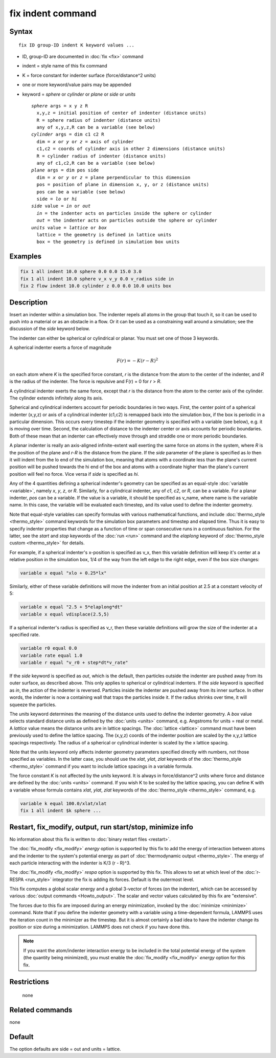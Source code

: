 .. index:: fix indent

fix indent command
==================

Syntax
""""""

.. parsed-literal::

   fix ID group-ID indent K keyword values ...

* ID, group-ID are documented in :doc:`fix <fix>` command
* indent = style name of this fix command
* K = force constant for indenter surface (force/distance\^2 units)
* one or more keyword/value pairs may be appended
* keyword = *sphere* or *cylinder* or *plane* or *side* or *units*

  .. parsed-literal::

       *sphere* args = x y z R
         x,y,z = initial position of center of indenter (distance units)
         R = sphere radius of indenter (distance units)
         any of x,y,z,R can be a variable (see below)
       *cylinder* args = dim c1 c2 R
         dim = *x* or *y* or *z* = axis of cylinder
         c1,c2 = coords of cylinder axis in other 2 dimensions (distance units)
         R = cylinder radius of indenter (distance units)
         any of c1,c2,R can be a variable (see below)
       *plane* args = dim pos side
         dim = *x* or *y* or *z* = plane perpendicular to this dimension
         pos = position of plane in dimension x, y, or z (distance units)
         pos can be a variable (see below)
         side = *lo* or *hi*
       *side* value = *in* or *out*
         *in* = the indenter acts on particles inside the sphere or cylinder
         *out* = the indenter acts on particles outside the sphere or cylinder
       *units* value = *lattice* or *box*
         lattice = the geometry is defined in lattice units
         box = the geometry is defined in simulation box units

Examples
""""""""

.. code-block:: LAMMPS

   fix 1 all indent 10.0 sphere 0.0 0.0 15.0 3.0
   fix 1 all indent 10.0 sphere v_x v_y 0.0 v_radius side in
   fix 2 flow indent 10.0 cylinder z 0.0 0.0 10.0 units box

Description
"""""""""""

Insert an indenter within a simulation box.  The indenter repels all
atoms in the group that touch it, so it can be used to push into a
material or as an obstacle in a flow.  Or it can be used as a
constraining wall around a simulation; see the discussion of the
*side* keyword below.

The indenter can either be spherical or cylindrical or planar.  You
must set one of those 3 keywords.

A spherical indenter exerts a force of magnitude

.. math::

   F(r) = - K \left( r - R \right)^2

on each atom where *K* is the specified force constant, *r* is the
distance from the atom to the center of the indenter, and *R* is the
radius of the indenter.  The force is repulsive and F(r) = 0 for *r* >
*R*\ .

A cylindrical indenter exerts the same force, except that *r* is the
distance from the atom to the center axis of the cylinder.  The
cylinder extends infinitely along its axis.

Spherical and cylindrical indenters account for periodic boundaries in
two ways.  First, the center point of a spherical indenter (x,y,z) or
axis of a cylindrical indenter (c1,c2) is remapped back into the
simulation box, if the box is periodic in a particular dimension.
This occurs every timestep if the indenter geometry is specified with
a variable (see below), e.g. it is moving over time.  Second, the
calculation of distance to the indenter center or axis accounts for
periodic boundaries.  Both of these mean that an indenter can
effectively move through and straddle one or more periodic boundaries.

A planar indenter is really an axis-aligned infinite-extent wall
exerting the same force on atoms in the system, where *R* is the
position of the plane and *r-R* is the distance from the plane.  If
the *side* parameter of the plane is specified as *lo* then it will
indent from the lo end of the simulation box, meaning that atoms with
a coordinate less than the plane's current position will be pushed
towards the hi end of the box and atoms with a coordinate higher than
the plane's current position will feel no force.  Vice versa if *side*
is specified as *hi*\ .

Any of the 4 quantities defining a spherical indenter's geometry can
be specified as an equal-style :doc:`variable <variable>`, namely *x*\ ,
*y*\ , *z*\ , or *R*\ .  Similarly, for a cylindrical indenter, any of *c1*\ ,
*c2*\ , or *R*\ , can be a variable.  For a planar indenter, *pos* can be
a variable.  If the value is a variable, it should be specified as
v_name, where name is the variable name.  In this case, the variable
will be evaluated each timestep, and its value used to define the
indenter geometry.

Note that equal-style variables can specify formulas with various
mathematical functions, and include :doc:`thermo_style <thermo_style>`
command keywords for the simulation box parameters and timestep and
elapsed time.  Thus it is easy to specify indenter properties that
change as a function of time or span consecutive runs in a continuous
fashion.  For the latter, see the *start* and *stop* keywords of the
:doc:`run <run>` command and the *elaplong* keyword of :doc:`thermo_style custom <thermo_style>` for details.

For example, if a spherical indenter's x-position is specified as v_x,
then this variable definition will keep it's center at a relative
position in the simulation box, 1/4 of the way from the left edge to
the right edge, even if the box size changes:

.. code-block:: LAMMPS

   variable x equal "xlo + 0.25*lx"

Similarly, either of these variable definitions will move the indenter
from an initial position at 2.5 at a constant velocity of 5:

.. code-block:: LAMMPS

   variable x equal "2.5 + 5*elaplong*dt"
   variable x equal vdisplace(2.5,5)

If a spherical indenter's radius is specified as v_r, then these
variable definitions will grow the size of the indenter at a specified
rate.

.. code-block:: LAMMPS

   variable r0 equal 0.0
   variable rate equal 1.0
   variable r equal "v_r0 + step*dt*v_rate"

If the *side* keyword is specified as *out*\ , which is the default,
then particles outside the indenter are pushed away from its outer
surface, as described above.  This only applies to spherical or
cylindrical indenters.  If the *side* keyword is specified as *in*\ ,
the action of the indenter is reversed.  Particles inside the indenter
are pushed away from its inner surface.  In other words, the indenter
is now a containing wall that traps the particles inside it.  If the
radius shrinks over time, it will squeeze the particles.

The *units* keyword determines the meaning of the distance units used
to define the indenter geometry.  A *box* value selects standard
distance units as defined by the :doc:`units <units>` command,
e.g. Angstroms for units = real or metal.  A *lattice* value means the
distance units are in lattice spacings.  The :doc:`lattice <lattice>`
command must have been previously used to define the lattice spacing.
The (x,y,z) coords of the indenter position are scaled by the x,y,z
lattice spacings respectively.  The radius of a spherical or
cylindrical indenter is scaled by the x lattice spacing.

Note that the units keyword only affects indenter geometry parameters
specified directly with numbers, not those specified as variables.  In
the latter case, you should use the *xlat*\ , *ylat*\ , *zlat* keywords of
the :doc:`thermo_style <thermo_style>` command if you want to include
lattice spacings in a variable formula.

The force constant *K* is not affected by the *units* keyword.  It is
always in force/distance\^2 units where force and distance are defined
by the :doc:`units <units>` command.  If you wish K to be scaled by the
lattice spacing, you can define K with a variable whose formula
contains *xlat*\ , *ylat*\ , *zlat* keywords of the
:doc:`thermo_style <thermo_style>` command, e.g.

.. code-block:: LAMMPS

   variable k equal 100.0/xlat/xlat
   fix 1 all indent $k sphere ...

Restart, fix_modify, output, run start/stop, minimize info
"""""""""""""""""""""""""""""""""""""""""""""""""""""""""""

No information about this fix is written to :doc:`binary restart files <restart>`.

The :doc:`fix_modify <fix_modify>` *energy* option is supported by this
fix to add the energy of interaction between atoms and the indenter to
the system's potential energy as part of :doc:`thermodynamic output <thermo_style>`.  The energy of each particle interacting
with the indenter is K/3 (r - R)\^3.

The :doc:`fix_modify <fix_modify>` *respa* option is supported by this
fix. This allows to set at which level of the :doc:`r-RESPA <run_style>`
integrator the fix is adding its forces. Default is the outermost level.

This fix computes a global scalar energy and a global 3-vector of
forces (on the indenter), which can be accessed by various :doc:`output commands <Howto_output>`.  The scalar and vector values calculated
by this fix are "extensive".

The forces due to this fix are imposed during an energy minimization,
invoked by the :doc:`minimize <minimize>` command.  Note that if you
define the indenter geometry with a variable using a time-dependent
formula, LAMMPS uses the iteration count in the minimizer as the
timestep.  But it is almost certainly a bad idea to have the indenter
change its position or size during a minimization.  LAMMPS does not
check if you have done this.

.. note::

   If you want the atom/indenter interaction energy to be included
   in the total potential energy of the system (the quantity being
   minimized), you must enable the :doc:`fix_modify <fix_modify>` *energy*
   option for this fix.

Restrictions
""""""""""""
 none

Related commands
""""""""""""""""

none


Default
"""""""

The option defaults are side = out and units = lattice.
